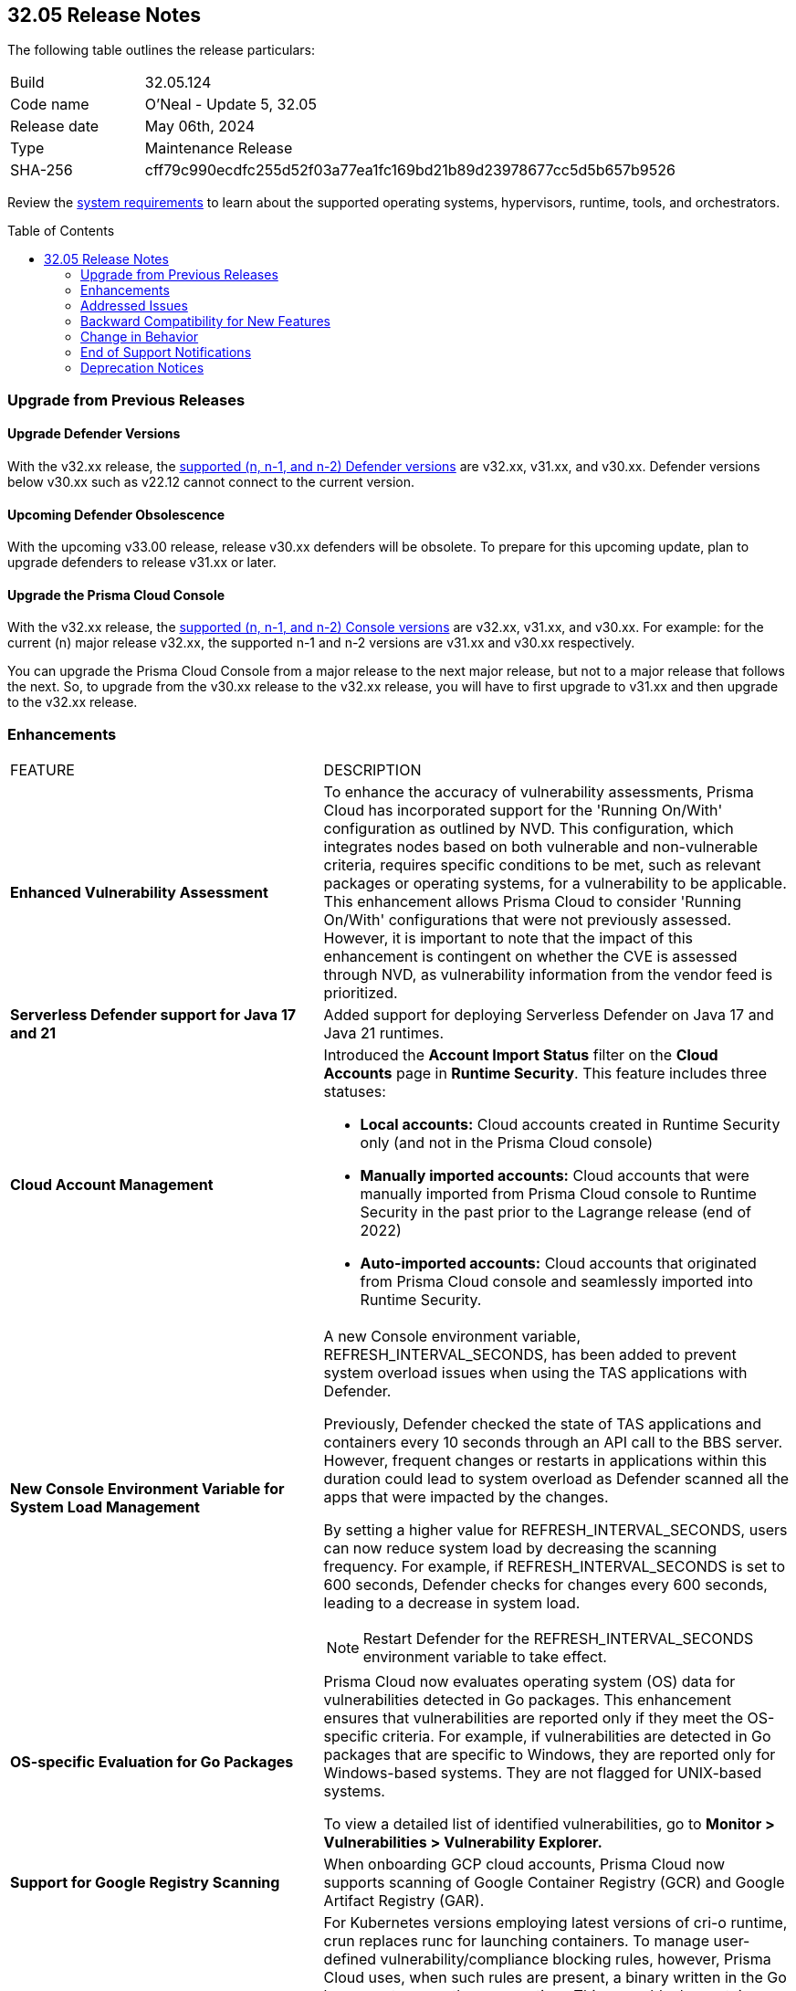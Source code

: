 :toc: macro
== 32.05 Release Notes

The following table outlines the release particulars:

[cols="1,4"]
|===
|Build
|32.05.124
|Code name
|O'Neal - Update 5, 32.05

|Release date
|May 06th, 2024

|Type
|Maintenance Release

|SHA-256
|cff79c990ecdfc255d52f03a77ea1fc169bd21b89d23978677cc5d5b657b9526

|===

Review the https://docs.prismacloud.io/en/compute-edition/32/admin-guide/install/system-requirements[system requirements] to learn about the supported operating systems, hypervisors, runtime, tools, and orchestrators.

// You can download the release image from the Palo Alto Networks Customer Support Portal, or use a program or script (such as curl, wget) to download the release image directly from our CDN:

//[LINK]

toc::[]

[#upgrade]
=== Upgrade from Previous Releases

[#upgrade-defender]
==== Upgrade Defender Versions

With the v32.xx release, the https://docs.prismacloud.io/en/compute-edition/32/admin-guide/upgrade/support-lifecycle[supported (n, n-1, and n-2) Defender versions] are v32.xx, v31.xx, and v30.xx. Defender versions below v30.xx such as v22.12 cannot connect to the current version.

//To prepare for this update, upgrade your Defenders from version `v22.06` (Kepler) or earlier to a later version.

==== Upcoming Defender Obsolescence

With the upcoming v33.00 release, release v30.xx defenders will be obsolete. To prepare for this upcoming update, plan to upgrade defenders to release v31.xx or later.

[#upgrade-console]
==== Upgrade the Prisma Cloud Console

With the v32.xx release, the https://docs.prismacloud.io/en/compute-edition/32/admin-guide/upgrade/support-lifecycle[supported (n, n-1, and n-2) Console versions] are v32.xx, v31.xx, and v30.xx.  For example: for the current (n) major release v32.xx, the supported n-1 and n-2 versions are v31.xx and v30.xx respectively.

You can upgrade the Prisma Cloud Console from a major release to the next major release, but not to a major release that follows the next. So, to upgrade from the v30.xx release to the v32.xx release, you will have to first upgrade to  v31.xx and then upgrade to the v32.xx release.


// [#cve-coverage-update]
// === CVE Coverage Update

[#enhancements]
=== Enhancements
[cols="40%a,60%a"]
|===

|FEATURE
|DESCRIPTION

|*Enhanced Vulnerability Assessment*
//CWP-56841[Doc Ticket]CWP-48564[Eng Ticket]
//Moved from Update 4

|To enhance the accuracy of vulnerability assessments, Prisma Cloud has incorporated support for the 'Running On/With' configuration as outlined by NVD. This configuration, which integrates nodes based on both vulnerable and non-vulnerable criteria, requires specific conditions to be met, such as relevant packages or operating systems, for a vulnerability to be applicable. This enhancement allows Prisma Cloud to consider 'Running On/With' configurations that were not previously assessed. However, it is important to note that the impact of this enhancement is contingent on whether the CVE is assessed through NVD, as vulnerability information from the vendor feed is prioritized.

|*Serverless Defender support for Java 17 and 21*
//CWP-56785
|Added support for deploying Serverless Defender on Java 17 and Java 21 runtimes.

|*Cloud Account Management*
//CWP-55308
|Introduced the *Account Import Status* filter on the *Cloud Accounts* page in *Runtime Security*.
This feature includes three statuses:

* *Local accounts:* Cloud accounts created in Runtime Security only (and not in the Prisma Cloud console)
* *Manually imported accounts:* Cloud accounts that were manually imported from Prisma Cloud console to Runtime Security in the past prior to the Lagrange release (end of 2022)
* *Auto-imported accounts:* Cloud accounts that originated from Prisma Cloud console and seamlessly imported into Runtime Security.

|*New Console Environment Variable for System Load Management*
//CWP-56788
|A new Console environment variable, REFRESH_INTERVAL_SECONDS, has been added to prevent system overload issues when using the TAS applications with Defender.

Previously, Defender checked the state of TAS applications and containers every 10 seconds through an API call to the BBS server. However, frequent changes or restarts in applications within this duration could lead to system overload as Defender scanned all the apps that were impacted by the changes.

By setting a higher value for REFRESH_INTERVAL_SECONDS, users can now reduce system load by decreasing the scanning frequency. For example, if REFRESH_INTERVAL_SECONDS is set to 600 seconds, Defender checks for changes every 600 seconds, leading to a decrease in system load.

NOTE: Restart Defender for the REFRESH_INTERVAL_SECONDS environment variable to take effect.

|*OS-specific Evaluation for Go Packages*
//CWP-56790
|Prisma Cloud now evaluates operating system (OS) data for vulnerabilities detected in Go packages. This enhancement ensures that vulnerabilities are reported only if they meet the OS-specific criteria. For example, if vulnerabilities are detected in Go packages that are specific to Windows, they are reported only for Windows-based systems. They are not flagged for UNIX-based systems.

To view a detailed list of identified vulnerabilities, go to *Monitor > Vulnerabilities > Vulnerability Explorer.*

|*Support for Google Registry Scanning*
//CWP-57947
|When onboarding GCP cloud accounts, Prisma Cloud now supports scanning of Google Container Registry (GCR) and Google Artifact Registry (GAR).

|*Support for Blocking Kubernetes cri-o Containers*
//CWP-57990
|For Kubernetes versions employing latest versions of cri-o runtime, crun replaces runc for launching containers. To manage user-defined vulnerability/compliance blocking rules, however, Prisma Cloud uses, when such rules are present, a binary written in the Go language to proxy the crun runtime. This proxy blocks containers whenever vulnerabilities or compliance issues, as per user-defined rules, are detected. Prisma Cloud uses the original crun runtime for all other functionalities.

NOTE: If you want to run containers with a minimal number of processes, you can't set a low PIDs limit, because the Go binary generates multiple threads. The original crun runtime does not have this limitation, as it is written in C.

|===

// [#api-changes]
// === API Changes and New APIs
// [cols="40%a,60%a"]

// |===
// |===

// [#new-features-core]
// === New Features in Core
// |===
// |===

// [#new-features-host-security]
// === New Features in Host Security
// |===
// |===

// [#new-features-serverless]
// === New Features in Serverless
// |===
// |===

// [#new-features-waas]
// === New Features in WAAS
// |===
// |===

// [#breaking-api-changes]
// === Breaking Changes in API
// [cols="30%a,70%a"]

[#addressed-issues]
=== Addressed Issues
[cols="40%a,60%a"]

|===

//CWP-56554
|*Fixed Containerized Scan Failure*
|Resolved issue causing containerized scans to fail due to long scan data, particularly when encountering large Java dependency lists. You can now conduct scans without encountering this issue.

//CWP-56784
|*Improved Handling of Rejected and Disputed CVEs*
|With the transition to the CVE 5.0 dataset, NVD has updated the format of rejected CVE descriptions.
Prisma Cloud now seamlessly identifies 'Rejected' and 'Disputed' statuses of CVEs. In NVD the status is *now* labeled as 'Rejected reason', while CVEs tagged as 'Disputed' are identified using http://cve.org/[cve.org] data source, ensuring accurate vulnerability assessment.

//CWP-58016
|*Exported CSV does not include sam data across all asset types*
|Fix an issue where `risk factor` field was missed on Function and Host CSV results.

//CWP-58081
|*Parsing issues in vulnerable package versions*
|The fix resolves the following issues related to detection of vulnerable package versions:

* Correct parsing of vulnerable package versions.

* Parsing of version ranges with different prefixes.

* Handling of conditions for multiple versions to ensure they are added to the Intelligence feed. This resolves both false negative and false positive alerts.

//CWP-56788
|*Defender fails to re-scan TAS applications after changes*
|Previously, if modifications were done to a TAS application (such as renaming it), Defender would fail to re-scan the application and update the results in the Console. This issue has been resolved. Defender now re-scans the TAS applications whenever changes are made to them.

//CWP-56786
|*Alpine Linux zlib not affected by CVE-2023-6992*
|CVE-2023-6992 impacts the Cloudflare version of the zlib library. However, the zlib library included in Alpine Linux is not affected by this vulnerability. A formal https://gitlab.alpinelinux.org/alpine/aports/-/issues/15970[request] has been made to Alpine Linux to classify this CVE as a non-vulnerability for their zlib version. The necessary patch has been merged, and we anticipate its inclusion in the https://secdb.alpinelinux.org/[Alpine Linux Security Database] soon.

|===



// [#backward-compatibility]
=== Backward Compatibility for New Features
There is no backward compatibility for new features in this release.

// [#change-in-behavior]
=== Change in Behavior
There are no changes in behavior for this release.

// ==== Breaking fixes compare with SaaS RN

// [#end-of-support]
=== End of Support Notifications
There are no End of Support notifications for this release.

// [#deprecation-notices]
=== Deprecation Notices

//CWP-58084
==== Deprecated "Send Debug Logs to Support" Button

The "Send Debug Logs to Support" button in *Manage > Logs > Console* page is deprecated. You cannot send debug logs directly to Prisma Cloud Support from the Console Debug Logs page.

To obtain the console debug logs for sending it to the support team, click the Download Logs icon in the Console Debug Logs page. The log file is downloaded to your local computer.
